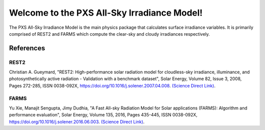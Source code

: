 ============================================
Welcome to the PXS All-Sky Irradiance Model!
============================================

The PXS All-Sky Irradiance Model is the main physics package that calculates
surface irradiance variables. It is primarily comprised of REST2 and FARMS
which compute the clear-sky and cloudy irradiances respectively.

References
-----------
REST2
~~~~~~
Christian A. Gueymard, "REST2: High-performance solar radiation model
for cloudless-sky irradiance, illuminance, and photosynthetically
active radiation - Validation with a benchmark dataset", Solar Energy,
Volume 82, Issue 3, 2008, Pages 272-285, ISSN 0038-092X,
https://doi.org/10.1016/j.solener.2007.04.008.
`(Science Direct Link) <http://www.sciencedirect.com/science/article/pii/S0038092X07000990>`_.

FARMS
~~~~~~
Yu Xie, Manajit Sengupta, Jimy Dudhia, "A Fast All-sky Radiation Model
for Solar applications (FARMS): Algorithm and performance evaluation",
Solar Energy, Volume 135, 2016, Pages 435-445, ISSN 0038-092X,
https://doi.org/10.1016/j.solener.2016.06.003.
`(Science Direct Link) <http://www.sciencedirect.com/science/article/pii/S0038092X16301827>`_.